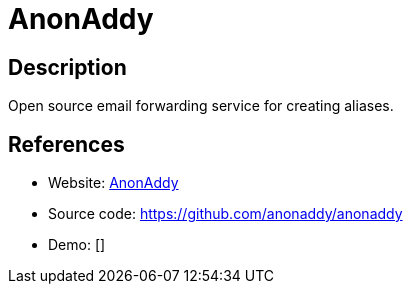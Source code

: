 = AnonAddy

:Name:          AnonAddy
:Language:      PHP
:License:       MIT
:Topic:         Communication systems
:Category:      Email
:Subcategory:   Webmail clients

// END-OF-HEADER. DO NOT MODIFY OR DELETE THIS LINE

== Description

Open source email forwarding service for creating aliases.

== References

* Website: https://anonaddy.com[AnonAddy]
* Source code: https://github.com/anonaddy/anonaddy[https://github.com/anonaddy/anonaddy]
* Demo: []
